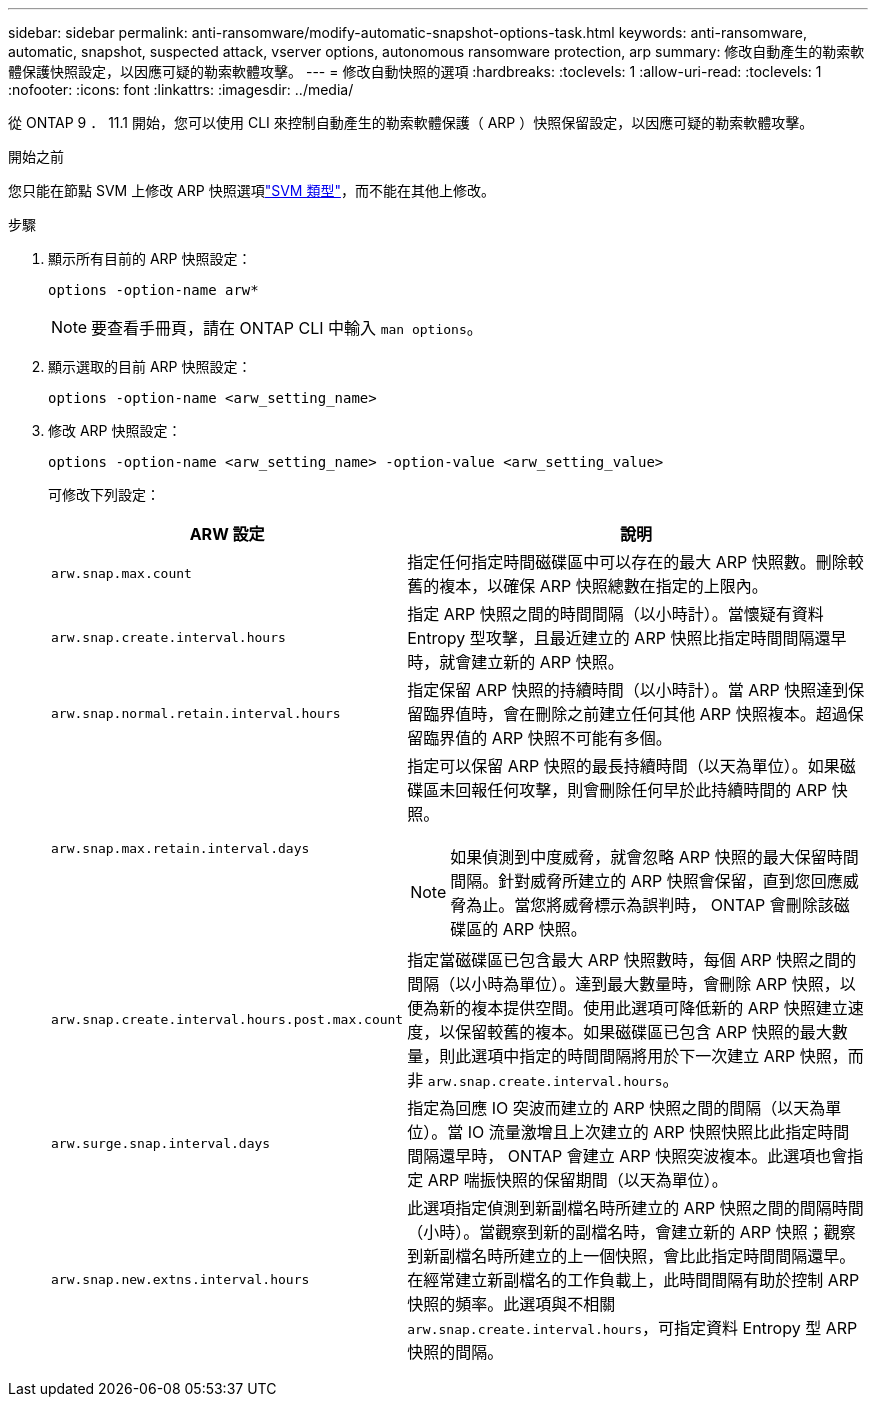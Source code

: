 ---
sidebar: sidebar 
permalink: anti-ransomware/modify-automatic-snapshot-options-task.html 
keywords: anti-ransomware, automatic, snapshot, suspected attack, vserver options, autonomous ransomware protection, arp 
summary: 修改自動產生的勒索軟體保護快照設定，以因應可疑的勒索軟體攻擊。 
---
= 修改自動快照的選項
:hardbreaks:
:toclevels: 1
:allow-uri-read: 
:toclevels: 1
:nofooter: 
:icons: font
:linkattrs: 
:imagesdir: ../media/


[role="lead"]
從 ONTAP 9 ． 11.1 開始，您可以使用 CLI 來控制自動產生的勒索軟體保護（ ARP ）快照保留設定，以因應可疑的勒索軟體攻擊。

.開始之前
您只能在節點 SVM 上修改 ARP 快照選項link:../system-admin/types-svms-concept.html["SVM 類型"]，而不能在其他上修改。

.步驟
. 顯示所有目前的 ARP 快照設定：
+
[source, cli]
----
options -option-name arw*
----
+

NOTE: 要查看手冊頁，請在 ONTAP CLI 中輸入 `man options`。

. 顯示選取的目前 ARP 快照設定：
+
[source, cli]
----
options -option-name <arw_setting_name>
----
. 修改 ARP 快照設定：
+
[source, cli]
----
options -option-name <arw_setting_name> -option-value <arw_setting_value>
----
+
可修改下列設定：

+
[cols="1,3"]
|===
| ARW 設定 | 說明 


| `arw.snap.max.count`  a| 
指定任何指定時間磁碟區中可以存在的最大 ARP 快照數。刪除較舊的複本，以確保 ARP 快照總數在指定的上限內。



| `arw.snap.create.interval.hours`  a| 
指定 ARP 快照之間的時間間隔（以小時計）。當懷疑有資料 Entropy 型攻擊，且最近建立的 ARP 快照比指定時間間隔還早時，就會建立新的 ARP 快照。



| `arw.snap.normal.retain.interval.hours`  a| 
指定保留 ARP 快照的持續時間（以小時計）。當 ARP 快照達到保留臨界值時，會在刪除之前建立任何其他 ARP 快照複本。超過保留臨界值的 ARP 快照不可能有多個。



| `arw.snap.max.retain.interval.days`  a| 
指定可以保留 ARP 快照的最長持續時間（以天為單位）。如果磁碟區未回報任何攻擊，則會刪除任何早於此持續時間的 ARP 快照。


NOTE: 如果偵測到中度威脅，就會忽略 ARP 快照的最大保留時間間隔。針對威脅所建立的 ARP 快照會保留，直到您回應威脅為止。當您將威脅標示為誤判時， ONTAP 會刪除該磁碟區的 ARP 快照。



| `arw.snap.create.interval.hours.post.max.count`  a| 
指定當磁碟區已包含最大 ARP 快照數時，每個 ARP 快照之間的間隔（以小時為單位）。達到最大數量時，會刪除 ARP 快照，以便為新的複本提供空間。使用此選項可降低新的 ARP 快照建立速度，以保留較舊的複本。如果磁碟區已包含 ARP 快照的最大數量，則此選項中指定的時間間隔將用於下一次建立 ARP 快照，而非 `arw.snap.create.interval.hours`。



| `arw.surge.snap.interval.days`  a| 
指定為回應 IO 突波而建立的 ARP 快照之間的間隔（以天為單位）。當 IO 流量激增且上次建立的 ARP 快照快照比此指定時間間隔還早時， ONTAP 會建立 ARP 快照突波複本。此選項也會指定 ARP 喘振快照的保留期間（以天為單位）。



| `arw.snap.new.extns.interval.hours`  a| 
此選項指定偵測到新副檔名時所建立的 ARP 快照之間的間隔時間（小時）。當觀察到新的副檔名時，會建立新的 ARP 快照；觀察到新副檔名時所建立的上一個快照，會比此指定時間間隔還早。在經常建立新副檔名的工作負載上，此時間間隔有助於控制 ARP 快照的頻率。此選項與不相關 `arw.snap.create.interval.hours`，可指定資料 Entropy 型 ARP 快照的間隔。

|===

